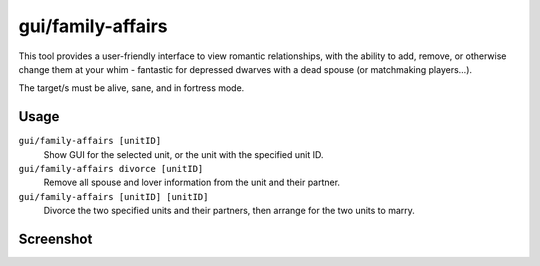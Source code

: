 gui/family-affairs
==================

.. dfhack-tool::
    :summary: Inspect or meddle with romantic relationships.
    :tags: untested fort armok inspection units

This tool provides a user-friendly interface to view romantic relationships,
with the ability to add, remove, or otherwise change them at your whim -
fantastic for depressed dwarves with a dead spouse (or matchmaking players...).

The target/s must be alive, sane, and in fortress mode.

Usage
-----

``gui/family-affairs [unitID]``
    Show GUI for the selected unit, or the unit with the specified unit ID.
``gui/family-affairs divorce [unitID]``
    Remove all spouse and lover information from the unit and their partner.
``gui/family-affairs [unitID] [unitID]``
    Divorce the two specified units and their partners, then arrange for the two
    units to marry.

Screenshot
----------

.. image:: /docs/images/family-affairs.png
   :align: center
